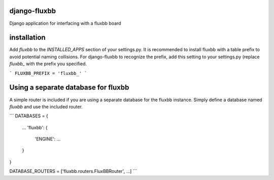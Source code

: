 django-fluxbb
=============

Django application for interfacing with a fluxbb board

installation
============

Add `fluxbb` to the `INSTALLED_APPS` section of your settings.py.
It is recommended to install fluxbb with a table prefix to avoid potential
naming collisions. For django-fluxbb to recognize the prefix, add this setting
to your settings.py (replace `fluxbb_` with the prefix you specified.

```
FLUXBB_PREFIX = 'fluxbb_'
```

Using a separate database for fluxbb
====================================
A simple router is included if you are using a separate database for the
fluxbb instance. Simply define a database named `fluxbb` and use the included
router.

```
DATABASES = {
    ...
    'fluxbb': {
        'ENGINE': ...
    }
}

DATABASE_ROUTERS = ['fluxbb.routers.FluxBBRouter', ...]
```
